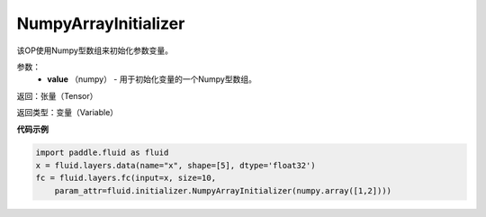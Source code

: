 .. _cn_api_fluid_initializer_NumpyArrayInitializer:

NumpyArrayInitializer
-------------------------------

.. py:class:: paddle.fluid.initializer.NumpyArrayInitializer(value)




该OP使用Numpy型数组来初始化参数变量。

参数：
        - **value** （numpy） - 用于初始化变量的一个Numpy型数组。

返回：张量（Tensor）

返回类型：变量（Variable）

**代码示例**

.. code-block:: python

    import paddle.fluid as fluid
    x = fluid.layers.data(name="x", shape=[5], dtype='float32')
    fc = fluid.layers.fc(input=x, size=10,
        param_attr=fluid.initializer.NumpyArrayInitializer(numpy.array([1,2])))


